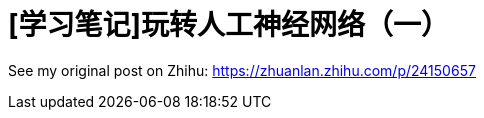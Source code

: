 = [学习笔记]玩转人工神经网络（一）
// See https://hubpress.gitbooks.io/hubpress-knowledgebase/content/ for information about the parameters.
:hp-image: /covers/post-4.jpg
:published_at: 2017-06-25
:hp-tags: Deep Learning, Machine Learning, Neural Networks
:hp-alt-title: Play with neural nets

See my original post on Zhihu: https://zhuanlan.zhihu.com/p/24150657
